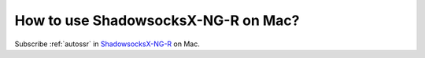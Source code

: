 .. _shadowsocksr_mac:

How to use ShadowsocksX-NG-R on Mac?
====================================

Subscribe :ref:`autossr` in `ShadowsocksX-NG-R`_ on Mac.

.. _ShadowsocksX-NG-R: https://github.com/qinyuhang/ShadowsocksX-NG-R/releases


